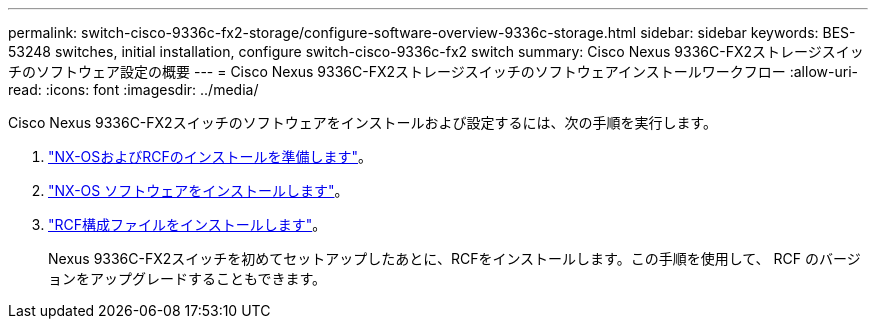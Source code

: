 ---
permalink: switch-cisco-9336c-fx2-storage/configure-software-overview-9336c-storage.html 
sidebar: sidebar 
keywords: BES-53248 switches, initial installation, configure switch-cisco-9336c-fx2 switch 
summary: Cisco Nexus 9336C-FX2ストレージスイッチのソフトウェア設定の概要 
---
= Cisco Nexus 9336C-FX2ストレージスイッチのソフトウェアインストールワークフロー
:allow-uri-read: 
:icons: font
:imagesdir: ../media/


[role="lead"]
Cisco Nexus 9336C-FX2スイッチのソフトウェアをインストールおよび設定するには、次の手順を実行します。

. link:install-nxos-overview-9336c-storage.html["NX-OSおよびRCFのインストールを準備します"]。
. link:install-nxos-software-9336c-storage.html["NX-OS ソフトウェアをインストールします"]。
. link:install-nxos-rcf-9336c-storage.html["RCF構成ファイルをインストールします"]。
+
Nexus 9336C-FX2スイッチを初めてセットアップしたあとに、RCFをインストールします。この手順を使用して、 RCF のバージョンをアップグレードすることもできます。


